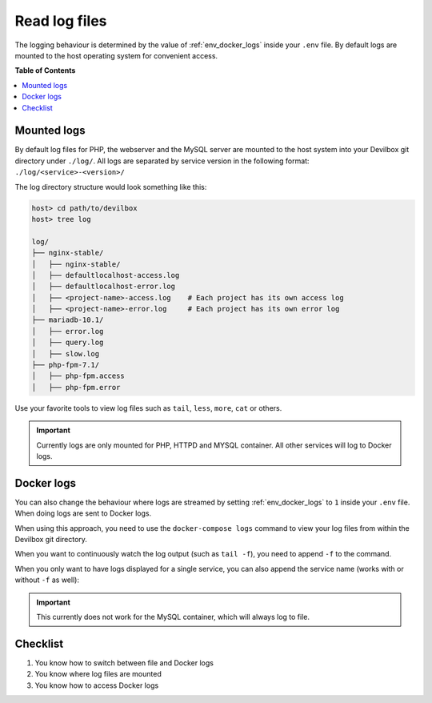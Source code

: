 .. _getting_started_read_log_files:

**************
Read log files
**************

The logging behaviour is determined by the value of :ref:`env_docker_logs` inside your ``.env``
file. By default logs are mounted to the host operating system for convenient access.


**Table of Contents**

.. contents:: :local:


Mounted logs
============

By default log files for PHP, the webserver and the MySQL server are mounted to the host system
into your Devilbox git directory under ``./log/``. All logs are separated by service version
in the following format: ``./log/<service>-<version>/``

The log directory structure would look something like this:

.. code-block:: bash

    host> cd path/to/devilbox
    host> tree log

    log/
    ├── nginx-stable/
    │   ├── nginx-stable/
    │   ├── defaultlocalhost-access.log
    │   ├── defaultlocalhost-error.log
    │   ├── <project-name>-access.log    # Each project has its own access log
    │   ├── <project-name>-error.log     # Each project has its own error log
    ├── mariadb-10.1/
    │   ├── error.log
    │   ├── query.log
    │   ├── slow.log
    ├── php-fpm-7.1/
    │   ├── php-fpm.access
    │   ├── php-fpm.error

Use your favorite tools to view log files such as ``tail``, ``less``, ``more``, ``cat`` or others.

.. important::
    Currently logs are only mounted for PHP, HTTPD and MYSQL container.
    All other services will log to Docker logs.


Docker logs
===========

You can also change the behaviour where logs are streamed by setting :ref:`env_docker_logs`
to ``1`` inside your ``.env`` file. When doing logs are sent to Docker logs.

When using this approach, you need to use the ``docker-compose logs`` command to view your log
files from within the Devilbox git directory.

.. code-block:: bash
    :emphasize-lines: 2

    host> cd path/to/devilbox
    host> docker-compose logs

When you want to continuously watch the log output (such as ``tail -f``), you need to append ``-f``
to the command.

.. code-block:: bash
    :emphasize-lines: 2

    host> cd path/to/devilbox
    host> docker-compose logs -f

When you only want to have logs displayed for a single service, you can also append the service
name (works with or without ``-f`` as well):

.. code-block:: bash
    :emphasize-lines: 2

    host> cd path/to/devilbox
    host> docker-compose logs php -f

.. important::
    This currently does not work for the MySQL container, which will always log to file.


Checklist
=========

1. You know how to switch between file and Docker logs
2. You know where log files are mounted
3. You know how to access Docker logs
